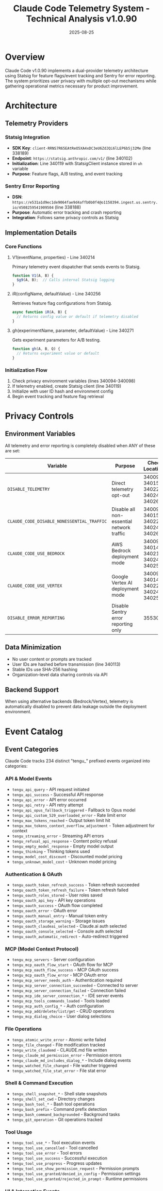 #+TITLE: Claude Code Telemetry System - Technical Analysis v1.0.90
#+DATE: 2025-08-25

* Overview

Claude Code v1.0.90 implements a dual-provider telemetry architecture using Statsig for feature flags/event tracking and Sentry for error reporting. The system prioritizes user privacy with multiple opt-out mechanisms while gathering operational metrics necessary for product improvement.

* Architecture

** Telemetry Providers

*** Statsig Integration
- *SDK Key*: =client-RRNS7R65EAtReO5XA4xDC3eU6ZdJQi6lLEP6b5j32Me= (line 338189)
- *Endpoint*: =https://statsig.anthropic.com/v1/= (line 340102)
- *Initialization*: Line 340119 with StatsigClient instance stored in =uh= variable
- *Purpose*: Feature flags, A/B testing, and event tracking

*** Sentry Error Reporting  
- *DSN*: =https://e531a1d9ec1de9064fae9d4affb0b0f4@o1158394.ingest.us.sentry.io/4508259541909504= (line 338188)
- *Purpose*: Automatic error tracking and crash reporting
- *Integration*: Follows same privacy controls as Statsig

** Implementation Details

*** Core Functions

**** V1(eventName, properties) - Line 340214
Primary telemetry event dispatcher that sends events to Statsig.
#+begin_src javascript
function V1(A, B) {
  $g9(A, B);  // Calls internal Statsig logging
}
#+end_src

**** iR(configName, defaultValue) - Line 340256
Retrieves feature flag configurations from Statsig.
#+begin_src javascript
async function iR(A, B) {
  // Returns config value or default if telemetry disabled
}
#+end_src

**** gh(experimentName, parameter, defaultValue) - Line 340271
Gets experiment parameters for A/B testing.
#+begin_src javascript
function gh(A, B, Q) {
  // Returns experiment value or default
}
#+end_src

*** Initialization Flow
1. Check privacy environment variables (lines 340094-340098)
2. If telemetry enabled, create Statsig client (line 340119)
3. Initialize with user ID hash and environment config
4. Begin event tracking and feature flag retrieval

* Privacy Controls

** Environment Variables

All telemetry and error reporting is completely disabled when ANY of these are set:

| Variable | Purpose | Check Locations |
|----------|---------|-----------------|
| =DISABLE_TELEMETRY= | Direct telemetry opt-out | 340096, 340150, 340221, 340246, 340260 |
| =CLAUDE_CODE_DISABLE_NONESSENTIAL_TRAFFIC= | Disable all non-essential network traffic | 340097, 340151, 340222, 340247, 340261 |
| =CLAUDE_CODE_USE_BEDROCK= | AWS Bedrock deployment mode | 340094, 340148, 340219, 340244, 340258 |
| =CLAUDE_CODE_USE_VERTEX= | Google Vertex AI deployment mode | 340095, 340149, 340220, 340245, 340259 |
| =DISABLE_ERROR_REPORTING= | Disable Sentry error reporting only | 355304 |

** Data Minimization

- No user content or prompts are tracked
- User IDs are hashed before transmission (line 340113)
- Stable IDs use SHA-256 hashing
- Organization-level data sharing controls via API

** Backend Support

When using alternative backends (Bedrock/Vertex), telemetry is automatically disabled to prevent data leakage outside the deployment environment.

* Event Catalog

** Event Categories

Claude Code tracks 234 distinct "tengu_" prefixed events organized into categories:

*** API & Model Events
- =tengu_api_query= - API request initiated
- =tengu_api_success= - Successful API response  
- =tengu_api_error= - API error occurred
- =tengu_api_retry= - API retry attempt
- =tengu_api_opus_fallback_triggered= - Fallback to Opus model
- =tengu_api_custom_529_overloaded_error= - Rate limit error
- =tengu_max_tokens_reached= - Output token limit hit
- =tengu_max_tokens_context_overflow_adjustment= - Token adjustment for context
- =tengu_streaming_error= - Streaming API errors
- =tengu_refusal_api_response= - Content policy refusal
- =tengu_empty_model_response= - Empty model output
- =tengu_thinking= - Thinking tokens used
- =tengu_model_cost_discount= - Discounted model pricing
- =tengu_unknown_model_cost= - Unknown model pricing

*** Authentication & OAuth
- =tengu_oauth_token_refresh_success= - Token refresh succeeded
- =tengu_oauth_token_refresh_failure= - Token refresh failed
- =tengu_oauth_roles_stored= - User roles saved
- =tengu_oauth_api_key= - API key operations
- =tengu_oauth_success= - OAuth flow completed
- =tengu_oauth_error= - OAuth error
- =tengu_oauth_manual_entry= - Manual token entry
- =tengu_oauth_storage_warning= - Storage issues
- =tengu_oauth_claudeai_selected= - Claude.ai auth selected
- =tengu_oauth_console_selected= - Console auth selected
- =tengu_oauth_automatic_redirect= - Auto-redirect triggered

*** MCP (Model Context Protocol)
- =tengu_mcp_servers= - Server configuration
- =tengu_mcp_oauth_flow_start= - OAuth flow for MCP
- =tengu_mcp_oauth_flow_success= - MCP OAuth success
- =tengu_mcp_oauth_flow_error= - MCP OAuth error
- =tengu_mcp_server_needs_auth= - Authentication required
- =tengu_mcp_server_connection_succeeded= - Connected to server
- =tengu_mcp_server_connection_failed= - Connection failed
- =tengu_mcp_ide_server_connection_*= - IDE server events
- =tengu_mcp_tools_commands_loaded= - Tools loaded
- =tengu_mcp_auth_config_*= - Auth configuration
- =tengu_mcp_add/delete/list/get= - CRUD operations
- =tengu_mcp_dialog_choice= - User dialog selections

*** File Operations
- =tengu_atomic_write_error= - Atomic write failed
- =tengu_file_changed= - File modification tracked
- =tengu_write_claudemd= - CLAUDE.md file written
- =tengu_claude_md_permission_error= - Permission errors
- =tengu_claude_md_includes_dialog_*= - Include dialog events
- =tengu_watched_file_changed= - File watcher triggered
- =tengu_watched_file_stat_error= - File stat error

*** Shell & Command Execution  
- =tengu_shell_snapshot_*= - Shell state snapshots
- =tengu_shell_set_cwd= - Directory changes
- =tengu_bash_tool_*= - Bash tool operations
- =tengu_bash_prefix= - Command prefix detection
- =tengu_bash_command_backgrounded= - Background tasks
- =tengu_git_operation= - Git operations tracked

*** Tool Usage
- =tengu_tool_use_*= - Tool execution events
- =tengu_tool_use_cancelled= - Tool cancelled
- =tengu_tool_use_error= - Tool errors
- =tengu_tool_use_success= - Successful execution
- =tengu_tool_use_progress= - Progress updates
- =tengu_tool_use_show_permission_request= - Permission prompts
- =tengu_tool_use_granted/denied_in_config= - Permission settings
- =tengu_tool_use_granted/rejected_in_prompt= - Runtime permissions

*** UI & Interaction Events
- =tengu_typing_without_terminal_focus= - Focus tracking
- =tengu_dir_search= - Directory search operations
- =tengu_subscription_upsell_shown= - Subscription prompts
- =tengu_ext_installed= - Extension installation
- =tengu_ext_jetbrains_extension_install_*= - JetBrains plugin
- =tengu_ext_ide_command= - IDE commands
- =tengu_ext_diff_*= - Diff viewer events
- =tengu_external_editor_hint_shown= - Editor hints
- =tengu_help_toggled= - Help panel
- =tengu_paste_text/image= - Paste operations
- =tengu_mode_cycle= - Editor mode changes
- =tengu_flicker= - UI rendering issues

*** Configuration Events
- =tengu_config_*= - Configuration CRUD
- =tengu_config_model_changed= - Model selection
- =tengu_auto_compact_setting_changed= - Compaction settings
- =tengu_autocheckpointing_setting_changed= - Checkpoint settings
- =tengu_editor_mode_changed= - Editor mode
- =tengu_diff_tool_changed= - Diff tool selection
- =tengu_auto_connect_ide_changed= - IDE auto-connect
- =tengu_output_style_changed= - Output formatting

*** Session & Lifecycle
- =tengu_startup_telemetry= - Startup metrics
- =tengu_init= - Initialization
- =tengu_exit= - Exit tracking
- =tengu_timer= - Performance timing
- =tengu_cancel= - Cancellation events
- =tengu_continue/resume/teleport= - Session management
- =tengu_checkpoint_save_*= - Checkpoint operations
- =tengu_message_selector_*= - Message selection
- =tengu_concurrent_onquery_*= - Concurrency detection

*** Updates & Migration
- =tengu_auto_updater_*= - Auto-update events
- =tengu_native_auto_updater_*= - Native updater
- =tengu_local_install_migration= - Installation migration
- =tengu_forced_migration_*= - Forced migrations
- =tengu_migrate_*= - Various migrations
- =tengu_update_check= - Update checking
- =tengu_version_config= - Version configuration

*** Agent System
- =tengu_agent_*= - Agent operations
- =tengu_agent_parse_error= - Agent parsing errors
- =tengu_agent_tool_selected/completed= - Agent tools
- =tengu_agent_definition_generated= - Agent creation
- =tengu_agent_created= - Agent instantiation

*** Attachments & Context
- =tengu_attachment_compute_duration= - Processing time
- =tengu_at_mention_*= - @-mention features
- =tengu_attachments= - Attachment tracking
- =tengu_context_size= - Context measurements
- =tengu_sysprompt_block= - System prompt usage

*** Performance & Errors
- =tengu_ripgrep_availability= - Ripgrep detection
- =tengu_data_sharing_response_err= - Data sharing errors
- =tengu_claudeai_limits_*= - Rate limiting
- =tengu_cost_threshold_*= - Cost thresholds
- =tengu_trust_dialog_*= - Trust dialogs
- =tengu_bypass_permissions_mode_dialog_*= - Permission bypass

*** Analytics & Feedback
- =tengu_feedback_survey_event= - Survey interactions
- =tengu_bug_report_submitted= - Bug reports
- =tengu_tip_shown= - Tips displayed
- =tengu_notification_method_used= - Notifications
- =tengu_unary_event= - Single events
- =tengu_sonnet_1m_notice_shown= - Model notices
- =tengu_opusplan_notice_shown= - Plan notices

*** Input Processing
- =tengu_input_bash= - Bash input mode
- =tengu_input_memory= - Memory operations
- =tengu_input_slash_missing/invalid= - Command parsing
- =tengu_input_prompt= - Prompt submission
- =tengu_input_command= - Command execution
- =tengu_single_word_prompt= - Short prompts
- =tengu_code_prompt_ignored= - Ignored prompts

*** Compaction & Memory
- =tengu_compact= - Message compaction
- =tengu_compact_failed= - Compaction errors
- =tengu_microcompact= - Micro-compaction
- =tengu_auto_compact_succeeded= - Auto-compact success
- =tengu_post_autocompact_turn= - Post-compact state
- =tengu_add_memory_*= - Memory operations

*** Hook System
- =tengu_run_hook= - Hook execution
- =tengu_repl_hook_finished= - REPL hook completion
- =tengu_pre/post_tool_hooks_*= - Tool hook events
- =tengu_pre/post_stop_hooks_*= - Stop hook events

*** Model & Steering
- =tengu_model_fallback_triggered= - Model fallback
- =tengu_fallback_system_msg= - Fallback messages
- =tengu_steering_attachment_resending= - Attachment steering
- =tengu_off_switch_query= - Feature disabling
- =tengu_query_error= - Query errors

*** GitHub Integration
- =tengu_setup_github_actions_*= - GitHub Actions setup
- =tengu_install_github_app_*= - GitHub App installation

*** Miscellaneous
- =tengu_preflight_check_failed= - Startup checks
- =tengu_began_setup= - Setup flow
- =tengu_onboarding_step= - Onboarding tracking
- =tengu_claude_install_command= - Installation
- =tengu_doctor_command= - Diagnostic command
- =tengu_spinner_words= - Custom spinner text

* Code Listings

** Telemetry Initialization (Lines 340089-340127)
#+begin_src javascript
async function OE1() {
  if (
    process.env.CLAUDE_CODE_USE_BEDROCK ||
    process.env.CLAUDE_CODE_USE_VERTEX ||
    process.env.DISABLE_TELEMETRY ||
    process.env.CLAUDE_CODE_DISABLE_NONESSENTIAL_TRAFFIC
  )
    return null;
    
  let A = xn(!0),
    B = {
      networkConfig: { api: "https://statsig.anthropic.com/v1/" },
      environment: {
        tier: ["test", "dev"].includes("production")
          ? "development"
          : "production",
      },
      initializeValues: V0().cachedStatsigGates,
      userID: P91() || qV0(),
      customIDs: { stableID: FD0() },
      getStableID: () => {
        let G = FD0();
        return createHash("sha256")
          .update(G.userID || "")
          .digest("hex")
          .slice(0, 10);
      },
    };
    
  uh = new ME1.StatsigClient(co0, A, B);
  uh.on("error", () => {
    BQ.head("https://api.anthropic.com/api/hello").catch(() => {});
  });
  
  let Q = uh.initializeAsync().then(() => {});
  return (
    (mh = YA(async () => uh)),
    hh.push(Q),
    uh
  );
}
#+end_src

** Event Logging Function (Lines 340208-340216)
#+begin_src javascript
async function $g9(A, B) {
  let Q = await mh();
  if (!Q) return;
  let Z = OD0(),
    G = process.env.CLAUDE_CODE_PARTNER,
    I = xn(!0),
    Y = Object.assign(Object.assign({}, B), {
      eventTime: Date.now(),
      isNonInteractiveSession: I,
      userId: RD0(),
      sessionId: Z,
      partner: G,
    }),
    W = { eventName: A, value: null, metadata: Y },
    J = Q.client;
  J.logEvent(W);
  await J.flush();
}

function V1(A, B) {
  $g9(A, B);
}
#+end_src

** Privacy Check Implementation (Lines 340217-340227)
#+begin_src javascript
async function NJ(A) {
  if (
    process.env.CLAUDE_CODE_USE_BEDROCK ||
    process.env.CLAUDE_CODE_USE_VERTEX ||
    process.env.DISABLE_TELEMETRY ||
    process.env.CLAUDE_CODE_DISABLE_NONESSENTIAL_TRAFFIC
  )
    return !1;
  let B = await mh();
  if (!B) return !1;
  return B.client.checkGate(A);
}
#+end_src

* Backend Support

** Bedrock/Vertex Integration

When Claude Code is configured to use AWS Bedrock or Google Vertex AI as the backend, all telemetry is automatically disabled to ensure data doesn't leave the customer's cloud environment. This is enforced at multiple checkpoints throughout the codebase.

** Telemetry Modes

| Mode | Telemetry | Error Reporting | Feature Flags |
|------|-----------|-----------------|---------------|
| Standard | Enabled | Enabled | Enabled |
| Bedrock | Disabled | Disabled | Defaults only |
| Vertex | Disabled | Disabled | Defaults only |
| Privacy Mode | Disabled | Disabled | Defaults only |

* Data Collection Principles

** What IS Collected
- Operational metrics (startup time, command execution)
- Feature usage patterns (which tools are used)
- Error conditions and recovery
- Performance metrics
- Configuration preferences
- Session identifiers (hashed)

** What is NOT Collected
- User prompts or conversations
- File contents or code
- Personal identifiable information
- API keys or secrets
- Directory paths with user information
- Clipboard contents

* Organization-Level Controls

Organizations can manage data sharing preferences via the API endpoint:
=https://api.anthropic.com/api/organizations/{org_id}/claude_code_data_sharing=

This provides centralized control for enterprise deployments.

* Technical Notes

** Event Rate Limiting
- Sampling is applied to high-frequency events
- Batch flushing reduces network overhead
- Failed events are not retried indefinitely

** Storage
- Telemetry preferences are stored locally
- No persistent tracking across installations
- Cache invalidation on privacy setting changes

* Conclusion

Claude Code v1.0.90's telemetry system demonstrates a sophisticated balance between gathering necessary operational insights and respecting user privacy. The comprehensive opt-out mechanisms, clear event naming conventions, and support for isolated deployments make it suitable for both individual developers and enterprise environments requiring strict data governance.

The consistent use of the "tengu_" prefix for all events and centralized control through environment variables shows thoughtful architecture design prioritizing transparency and user control.